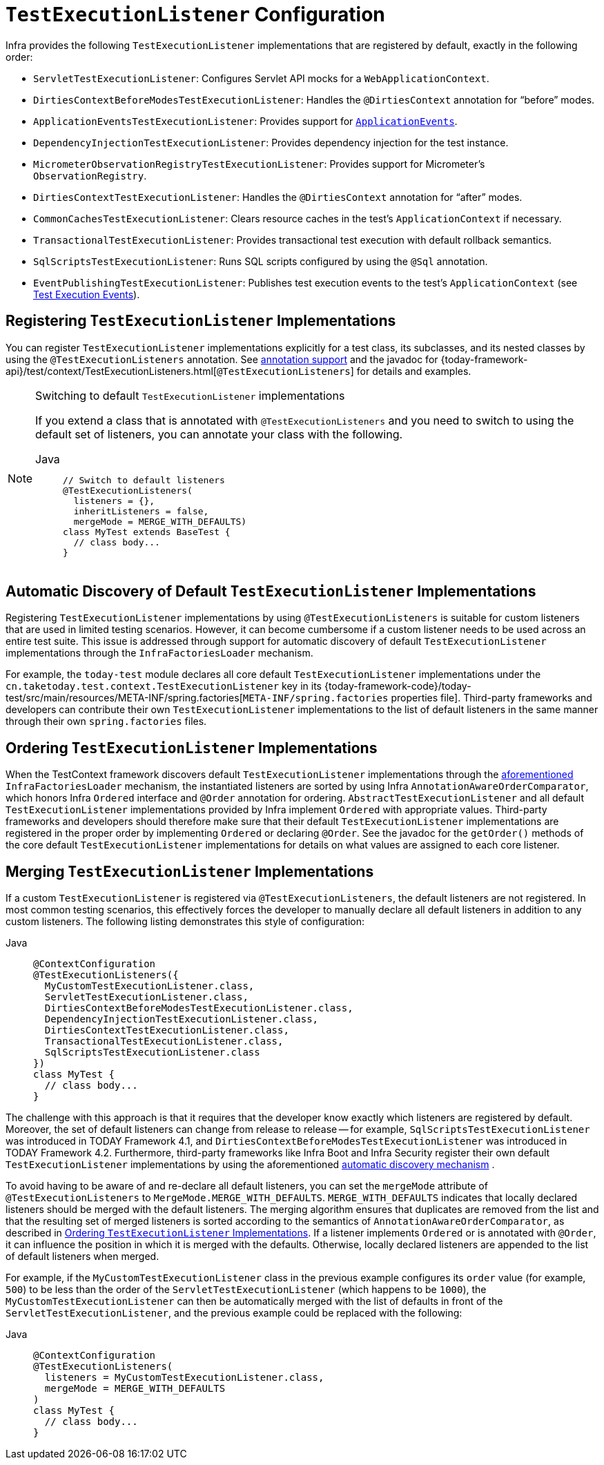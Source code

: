 [[testcontext-tel-config]]
= `TestExecutionListener` Configuration

Infra provides the following `TestExecutionListener` implementations that are registered
by default, exactly in the following order:

* `ServletTestExecutionListener`: Configures Servlet API mocks for a
  `WebApplicationContext`.
* `DirtiesContextBeforeModesTestExecutionListener`: Handles the `@DirtiesContext`
  annotation for "`before`" modes.
* `ApplicationEventsTestExecutionListener`: Provides support for
  xref:testing/testcontext-framework/application-events.adoc[`ApplicationEvents`].
* `DependencyInjectionTestExecutionListener`: Provides dependency injection for the test
  instance.
* `MicrometerObservationRegistryTestExecutionListener`: Provides support for
  Micrometer's `ObservationRegistry`.
* `DirtiesContextTestExecutionListener`: Handles the `@DirtiesContext` annotation for
  "`after`" modes.
* `CommonCachesTestExecutionListener`: Clears resource caches in the test's
  `ApplicationContext` if necessary.
* `TransactionalTestExecutionListener`: Provides transactional test execution with
  default rollback semantics.
* `SqlScriptsTestExecutionListener`: Runs SQL scripts configured by using the `@Sql`
  annotation.
* `EventPublishingTestExecutionListener`: Publishes test execution events to the test's
  `ApplicationContext` (see xref:testing/testcontext-framework/test-execution-events.adoc[Test Execution Events]).

[[testcontext-tel-config-registering-tels]]
== Registering `TestExecutionListener` Implementations

You can register `TestExecutionListener` implementations explicitly for a test class, its
subclasses, and its nested classes by using the `@TestExecutionListeners` annotation. See
xref:testing/annotations.adoc[annotation support] and the javadoc for
{today-framework-api}/test/context/TestExecutionListeners.html[`@TestExecutionListeners`]
for details and examples.

.Switching to default `TestExecutionListener` implementations
[NOTE]
====
If you extend a class that is annotated with `@TestExecutionListeners` and you need to
switch to using the default set of listeners, you can annotate your class with the
following.

[tabs]
======
Java::
+
[source,java,indent=0,subs="verbatim,quotes",role="primary"]
----
// Switch to default listeners
@TestExecutionListeners(
  listeners = {},
  inheritListeners = false,
  mergeMode = MERGE_WITH_DEFAULTS)
class MyTest extends BaseTest {
  // class body...
}
----

======
====

[[testcontext-tel-config-automatic-discovery]]
== Automatic Discovery of Default `TestExecutionListener` Implementations

Registering `TestExecutionListener` implementations by using `@TestExecutionListeners` is
suitable for custom listeners that are used in limited testing scenarios. However, it can
become cumbersome if a custom listener needs to be used across an entire test suite. This
issue is addressed through support for automatic discovery of default
`TestExecutionListener` implementations through the `InfraFactoriesLoader` mechanism.

For example, the `today-test` module declares all core default `TestExecutionListener`
implementations under the `cn.taketoday.test.context.TestExecutionListener` key in
its {today-framework-code}/today-test/src/main/resources/META-INF/spring.factories[`META-INF/spring.factories`
properties file]. Third-party frameworks and developers can contribute their own
`TestExecutionListener` implementations to the list of default listeners in the same
manner through their own `spring.factories` files.

[[testcontext-tel-config-ordering]]
== Ordering `TestExecutionListener` Implementations

When the TestContext framework discovers default `TestExecutionListener` implementations
through the xref:testing/testcontext-framework/tel-config.adoc#testcontext-tel-config-automatic-discovery[aforementioned]
`InfraFactoriesLoader` mechanism, the instantiated listeners are sorted by using
Infra `AnnotationAwareOrderComparator`, which honors Infra `Ordered` interface and
`@Order` annotation for ordering. `AbstractTestExecutionListener` and all default
`TestExecutionListener` implementations provided by Infra implement `Ordered` with
appropriate values. Third-party frameworks and developers should therefore make sure that
their default `TestExecutionListener` implementations are registered in the proper order
by implementing `Ordered` or declaring `@Order`. See the javadoc for the `getOrder()`
methods of the core default `TestExecutionListener` implementations for details on what
values are assigned to each core listener.

[[testcontext-tel-config-merging]]
== Merging `TestExecutionListener` Implementations

If a custom `TestExecutionListener` is registered via `@TestExecutionListeners`, the
default listeners are not registered. In most common testing scenarios, this effectively
forces the developer to manually declare all default listeners in addition to any custom
listeners. The following listing demonstrates this style of configuration:

[tabs]
======
Java::
+
[source,java,indent=0,subs="verbatim,quotes",role="primary"]
----
@ContextConfiguration
@TestExecutionListeners({
  MyCustomTestExecutionListener.class,
  ServletTestExecutionListener.class,
  DirtiesContextBeforeModesTestExecutionListener.class,
  DependencyInjectionTestExecutionListener.class,
  DirtiesContextTestExecutionListener.class,
  TransactionalTestExecutionListener.class,
  SqlScriptsTestExecutionListener.class
})
class MyTest {
  // class body...
}
----

======

The challenge with this approach is that it requires that the developer know exactly
which listeners are registered by default. Moreover, the set of default listeners can
change from release to release -- for example, `SqlScriptsTestExecutionListener` was
introduced in TODAY Framework 4.1, and `DirtiesContextBeforeModesTestExecutionListener`
was introduced in TODAY Framework 4.2. Furthermore, third-party frameworks like Infra
Boot and Infra Security register their own default `TestExecutionListener`
implementations by using the aforementioned xref:testing/testcontext-framework/tel-config.adoc#testcontext-tel-config-automatic-discovery[automatic discovery mechanism]
.

To avoid having to be aware of and re-declare all default listeners, you can set the
`mergeMode` attribute of `@TestExecutionListeners` to `MergeMode.MERGE_WITH_DEFAULTS`.
`MERGE_WITH_DEFAULTS` indicates that locally declared listeners should be merged with the
default listeners. The merging algorithm ensures that duplicates are removed from the
list and that the resulting set of merged listeners is sorted according to the semantics
of `AnnotationAwareOrderComparator`, as described in xref:testing/testcontext-framework/tel-config.adoc#testcontext-tel-config-ordering[Ordering `TestExecutionListener` Implementations].
If a listener implements `Ordered` or is annotated with `@Order`, it can influence the
position in which it is merged with the defaults. Otherwise, locally declared listeners
are appended to the list of default listeners when merged.

For example, if the `MyCustomTestExecutionListener` class in the previous example
configures its `order` value (for example, `500`) to be less than the order of the
`ServletTestExecutionListener` (which happens to be `1000`), the
`MyCustomTestExecutionListener` can then be automatically merged with the list of
defaults in front of the `ServletTestExecutionListener`, and the previous example could
be replaced with the following:

[tabs]
======
Java::
+
[source,java,indent=0,subs="verbatim,quotes",role="primary"]
----
@ContextConfiguration
@TestExecutionListeners(
  listeners = MyCustomTestExecutionListener.class,
  mergeMode = MERGE_WITH_DEFAULTS
)
class MyTest {
  // class body...
}
----

======
